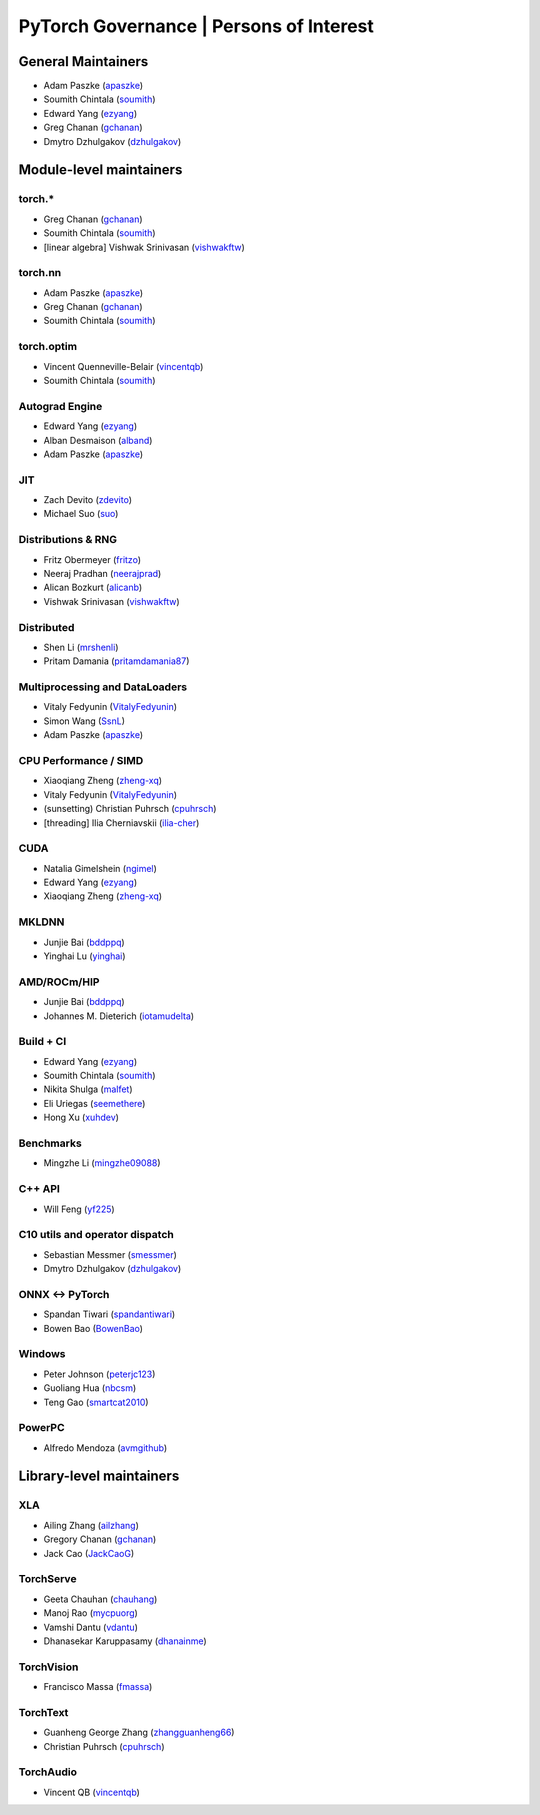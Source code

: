 PyTorch Governance | Persons of Interest
=========================================

General Maintainers
-------------------

-  Adam Paszke (`apaszke <https://github.com/apaszke>`__)
-  Soumith Chintala (`soumith <https://github.com/soumith>`__)
-  Edward Yang (`ezyang <https://github.com/ezyang>`__)
-  Greg Chanan (`gchanan <https://github.com/gchanan>`__)
-  Dmytro Dzhulgakov (`dzhulgakov <https://github.com/dzhulgakov>`__)

Module-level maintainers
------------------------

torch.*
~~~~~~~

-  Greg Chanan (`gchanan <https://github.com/gchanan>`__)
-  Soumith Chintala (`soumith <https://github.com/soumith>`__)
-  [linear algebra] Vishwak Srinivasan (`vishwakftw <https://github.com/vishwakftw>`__)

torch.nn
~~~~~~~~

-  Adam Paszke (`apaszke <https://github.com/apaszke>`__)
-  Greg Chanan (`gchanan <https://github.com/gchanan>`__)
-  Soumith Chintala (`soumith <https://github.com/soumith>`__)

torch.optim
~~~~~~~~~~~

-  Vincent Quenneville-Belair (`vincentqb <https://github.com/vincentqb>`__)
-  Soumith Chintala (`soumith <https://github.com/soumith>`__)

Autograd Engine
~~~~~~~~~~~~~~~

-  Edward Yang (`ezyang <https://github.com/ezyang>`__)
-  Alban Desmaison (`alband <https://github.com/alband>`__)
-  Adam Paszke (`apaszke <https://github.com/apaszke>`__)

JIT
~~~

-  Zach Devito (`zdevito <https://github.com/zdevito>`__)
-  Michael Suo (`suo <https://github.com/suo>`__)

Distributions & RNG
~~~~~~~~~~~~~~~~~~~

-  Fritz Obermeyer (`fritzo <https://github.com/fritzo>`__)
-  Neeraj Pradhan (`neerajprad <https://github.com/neerajprad>`__)
-  Alican Bozkurt (`alicanb <https://github.com/alicanb>`__)
-  Vishwak Srinivasan (`vishwakftw <https://github.com/vishwakftw>`__)

Distributed
~~~~~~~~~~~

-  Shen Li (`mrshenli <https://github.com/mrshenli>`__)
-  Pritam Damania (`pritamdamania87 <https://github.com/pritamdamania87>`__)

Multiprocessing and DataLoaders
~~~~~~~~~~~~~~~~~~~~~~~~~~~~~~~

-  Vitaly Fedyunin (`VitalyFedyunin <https://github.com/VitalyFedyunin>`__)
-  Simon Wang (`SsnL <https://github.com/SsnL>`__)
-  Adam Paszke (`apaszke <https://github.com/apaszke>`__)

CPU Performance / SIMD
~~~~~~~~~~~~~~~~~~~~~~

-  Xiaoqiang Zheng (`zheng-xq <https://github.com/zheng-xq>`__)
-  Vitaly Fedyunin (`VitalyFedyunin <https://github.com/VitalyFedyunin>`__)
-  (sunsetting) Christian Puhrsch (`cpuhrsch <https://github.com/cpuhrsch>`__)
-  [threading] Ilia Cherniavskii (`ilia-cher <https://github.com/ilia-cher>`__)

CUDA
~~~~

-  Natalia Gimelshein (`ngimel <https://github.com/ngimel>`__)
-  Edward Yang (`ezyang <https://github.com/ezyang>`__)
-  Xiaoqiang Zheng (`zheng-xq <https://github.com/zheng-xq>`__)

MKLDNN
~~~~~~

-  Junjie Bai (`bddppq <https://github.com/bddppq>`__)
-  Yinghai Lu (`yinghai <https://github.com/yinghai>`__)

AMD/ROCm/HIP
~~~~~~~~~~~~

-  Junjie Bai (`bddppq <https://github.com/bddppq>`__)
-  Johannes M. Dieterich (`iotamudelta <https://github.com/iotamudelta>`__)

Build + CI
~~~~~~~~~~

-  Edward Yang (`ezyang <https://github.com/ezyang>`__)
-  Soumith Chintala (`soumith <https://github.com/soumith>`__)
-  Nikita Shulga (`malfet <https://github.com/malfet>`__)
-  Eli Uriegas (`seemethere <https://github.com/seemethere>`__)
-  Hong Xu (`xuhdev <https://github.com/xuhdev>`__)

Benchmarks
~~~~~~~~~~

-  Mingzhe Li (`mingzhe09088 <https://github.com/mingzhe09088>`__)

C++ API
~~~~~~~

-  Will Feng (`yf225 <https://github.com/yf225>`__)

C10 utils and operator dispatch
~~~~~~~~~~~~~~~~~~~~~~~~~~~~~~~

-  Sebastian Messmer (`smessmer <https://github.com/smessmer>`__)
-  Dmytro Dzhulgakov (`dzhulgakov <https://github.com/dzhulgakov>`__)

ONNX <-> PyTorch
~~~~~~~~~~~~~~~~

-  Spandan Tiwari (`spandantiwari <https://github.com/spandantiwari>`__)
-  Bowen Bao (`BowenBao <https://github.com/BowenBao>`__)

Windows
~~~~~~~

-  Peter Johnson (`peterjc123 <https://github.com/peterjc123>`__)
-  Guoliang Hua (`nbcsm <https://github.com/nbcsm>`__)
-  Teng Gao (`smartcat2010 <https://github.com/smartcat2010>`__)

PowerPC
~~~~~~~

-  Alfredo Mendoza (`avmgithub <https://github.com/avmgithub>`__)

Library-level maintainers
-------------------------

XLA
~~~

-  Ailing Zhang (`ailzhang <https://github.com/ailzhang>`__)
-  Gregory Chanan (`gchanan <https://github.com/gchanan>`__)
-  Jack Cao (`JackCaoG <https://github.com/JackCaoG>`__)

TorchServe
~~~~~~~~~~

- Geeta Chauhan (`chauhang <https://github.com/chauhang>`__)
- Manoj Rao (`mycpuorg <https://github.com/mycpuorg>`__)
- Vamshi Dantu (`vdantu <https://github.com/vdantu>`__)
- Dhanasekar Karuppasamy (`dhanainme <https://github.com/dhanainme>`__)

TorchVision
~~~~~~~~~~~

- Francisco Massa (`fmassa <https://github.com/fmassa>`__)

TorchText
~~~~~~~~~

- Guanheng George Zhang (`zhangguanheng66 <https://github.com/zhangguanheng66>`__)
- Christian Puhrsch (`cpuhrsch <https://github.com/cpuhrsch>`__)

TorchAudio
~~~~~~~~~~

- Vincent QB (`vincentqb <https://github.com/vincentqb>`__)



